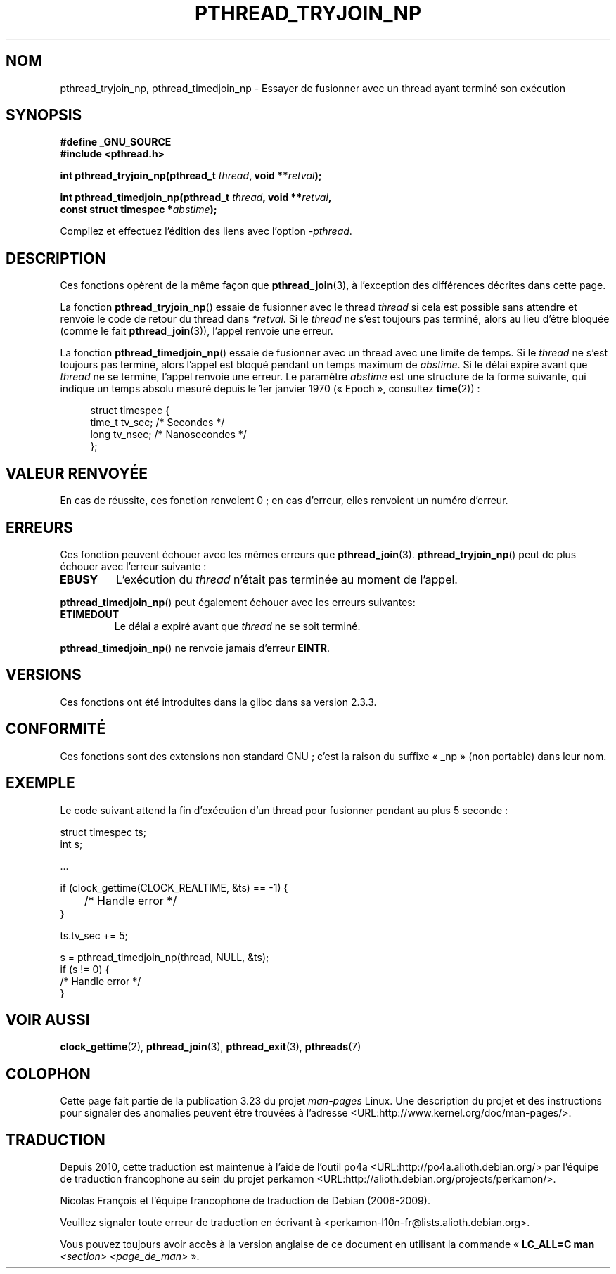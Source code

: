 .\" Copyright (c) 2008 Linux Foundation, written by Michael Kerrisk
.\"     <mtk.manpages@gmail.com>
.\"
.\" Permission is granted to make and distribute verbatim copies of this
.\" manual provided the copyright notice and this permission notice are
.\" preserved on all copies.
.\"
.\" Permission is granted to copy and distribute modified versions of this
.\" manual under the conditions for verbatim copying, provided that the
.\" entire resulting derived work is distributed under the terms of a
.\" permission notice identical to this one.
.\"
.\" Since the Linux kernel and libraries are constantly changing, this
.\" manual page may be incorrect or out-of-date.  The author(s) assume no
.\" responsibility for errors or omissions, or for damages resulting from
.\" the use of the information contained herein.  The author(s) may not
.\" have taken the same level of care in the production of this manual,
.\" which is licensed free of charge, as they might when working
.\" professionally.
.\"
.\" Formatted or processed versions of this manual, if unaccompanied by
.\" the source, must acknowledge the copyright and authors of this work.
.\"
.\"*******************************************************************
.\"
.\" This file was generated with po4a. Translate the source file.
.\"
.\"*******************************************************************
.TH PTHREAD_TRYJOIN_NP 3 "11 novembre 2008" Linux "Manuel du programmeur Linux"
.SH NOM
pthread_tryjoin_np, pthread_timedjoin_np \- Essayer de fusionner avec un
thread ayant terminé son exécution
.SH SYNOPSIS
.nf
\fB#define _GNU_SOURCE\fP
\fB#include <pthread.h>\fP

\fBint pthread_tryjoin_np(pthread_t \fP\fIthread\fP\fB, void **\fP\fIretval\fP\fB);\fP

\fBint pthread_timedjoin_np(pthread_t \fP\fIthread\fP\fB, void **\fP\fIretval\fP\fB,\fP
\fB                         const struct timespec *\fP\fIabstime\fP\fB);\fP
.fi
.sp
Compilez et effectuez l'édition des liens avec l'option \fI\-pthread\fP.
.SH DESCRIPTION
Ces fonctions opèrent de la même façon que \fBpthread_join\fP(3), à l'exception
des différences décrites dans cette page.

La fonction \fBpthread_tryjoin_np\fP() essaie de fusionner avec le thread
\fIthread\fP si cela est possible sans attendre et renvoie le code de retour du
thread dans \fI*retval\fP. Si le \fIthread\fP ne s'est toujours pas terminé, alors
au lieu d'être bloquée (comme le fait \fBpthread_join\fP(3)), l'appel renvoie
une erreur.

La fonction \fBpthread_timedjoin_np\fP() essaie de fusionner avec un thread
avec une limite de temps. Si le \fIthread\fP ne s'est toujours pas terminé,
alors l'appel est bloqué pendant un temps maximum de \fIabstime\fP. Si le délai
expire avant que \fIthread\fP ne se termine, l'appel renvoie une erreur. Le
paramètre \fIabstime\fP est une structure de la forme suivante, qui indique un
temps absolu mesuré depuis le 1er janvier 1970 («\ Epoch\ », consultez
\fBtime\fP(2))\ :

.in +4n
.nf
struct timespec {
    time_t tv_sec;      /* Secondes */
    long   tv_nsec;     /* Nanosecondes */
};
.fi
.in
.SH "VALEUR RENVOYÉE"
En cas de réussite, ces fonction renvoient 0\ ; en cas d'erreur, elles
renvoient un numéro d'erreur.
.SH ERREURS
Ces fonction peuvent échouer avec les mêmes erreurs que
\fBpthread_join\fP(3). \fBpthread_tryjoin_np\fP() peut de plus échouer avec
l'erreur suivante\ :
.TP 
\fBEBUSY\fP
L'exécution du \fIthread\fP n'était pas terminée au moment de l'appel.
.PP
\fBpthread_timedjoin_np\fP() peut également échouer avec les erreurs suivantes\
:
.TP 
\fBETIMEDOUT\fP
Le délai a expiré avant que \fIthread\fP ne se soit terminé.
.PP
\fBpthread_timedjoin_np\fP() ne renvoie jamais d'erreur \fBEINTR\fP.
.SH VERSIONS
Ces fonctions ont été introduites dans la glibc dans sa version\ 2.3.3.
.SH CONFORMITÉ
Ces fonctions sont des extensions non standard GNU\ ; c'est la raison du
suffixe «\ _np\ » (non portable) dans leur nom.
.SH EXEMPLE
Le code suivant attend la fin d'exécution d'un thread pour fusionner pendant
au plus 5 seconde\ :

.nf
    struct timespec ts;
    int s;

    ...

    if (clock_gettime(CLOCK_REALTIME, &ts) == \-1) {
	/* Handle error */
    }

    ts.tv_sec += 5;

    s = pthread_timedjoin_np(thread, NULL, &ts);
    if (s != 0) {
        /* Handle error */
    }
.fi
.SH "VOIR AUSSI"
\fBclock_gettime\fP(2), \fBpthread_join\fP(3), \fBpthread_exit\fP(3), \fBpthreads\fP(7)
.SH COLOPHON
Cette page fait partie de la publication 3.23 du projet \fIman\-pages\fP
Linux. Une description du projet et des instructions pour signaler des
anomalies peuvent être trouvées à l'adresse
<URL:http://www.kernel.org/doc/man\-pages/>.
.SH TRADUCTION
Depuis 2010, cette traduction est maintenue à l'aide de l'outil
po4a <URL:http://po4a.alioth.debian.org/> par l'équipe de
traduction francophone au sein du projet perkamon
<URL:http://alioth.debian.org/projects/perkamon/>.
.PP
Nicolas François et l'équipe francophone de traduction de Debian\ (2006-2009).
.PP
Veuillez signaler toute erreur de traduction en écrivant à
<perkamon\-l10n\-fr@lists.alioth.debian.org>.
.PP
Vous pouvez toujours avoir accès à la version anglaise de ce document en
utilisant la commande
«\ \fBLC_ALL=C\ man\fR \fI<section>\fR\ \fI<page_de_man>\fR\ ».
